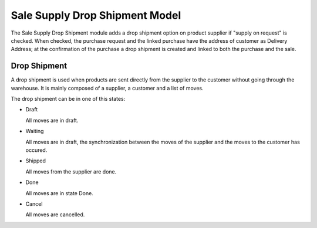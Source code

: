 Sale Supply Drop Shipment Model
###############################

The Sale Supply Drop Shipment module adds a drop shipment option on product
supplier if "supply on request" is checked. When checked, the purchase request
and the linked purchase have the address of customer as Delivery Address;
at the confirmation of the purchase a drop shipment is created and linked to
both the purchase and the sale.

Drop Shipment
*************

A drop shipment is used when products are sent directly from the supplier to
the customer without going through the warehouse.
It is mainly composed of a supplier, a customer and a list of moves.

The drop shipment can be in one of this states:

* Draft

  All moves are in draft.

* Waiting

  All moves are in draft, the synchronization between the moves of the supplier
  and the moves to the customer has occured.

* Shipped

  All moves from the supplier are done.

* Done

  All moves are in state Done.

* Cancel

  All moves are cancelled.

